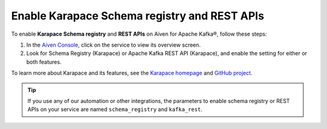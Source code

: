 Enable Karapace Schema registry and REST APIs 
=============================================

To enable **Karapace Schema registry** and **REST APIs** on Aiven for Apache Kafka®, follow these steps: 

1. In the `Aiven Console <https://console.aiven.io/>`_, click on the service to view its overview screen. 
2. Look for Schema Registry (Karapace) or Apache Kafka REST API (Karapace), and enable the setting for either or both features. 

To learn more about Karapace and its features, see the `Karapace homepage <https://karapace.io>`_ and `GitHub project <https://github.com/aiven/karapace>`_.

.. tip:: 
    If you use any of our automation or other integrations, the parameters to enable schema registry or REST APIs on your service are named ``schema_registry`` and ``kafka_rest``.  